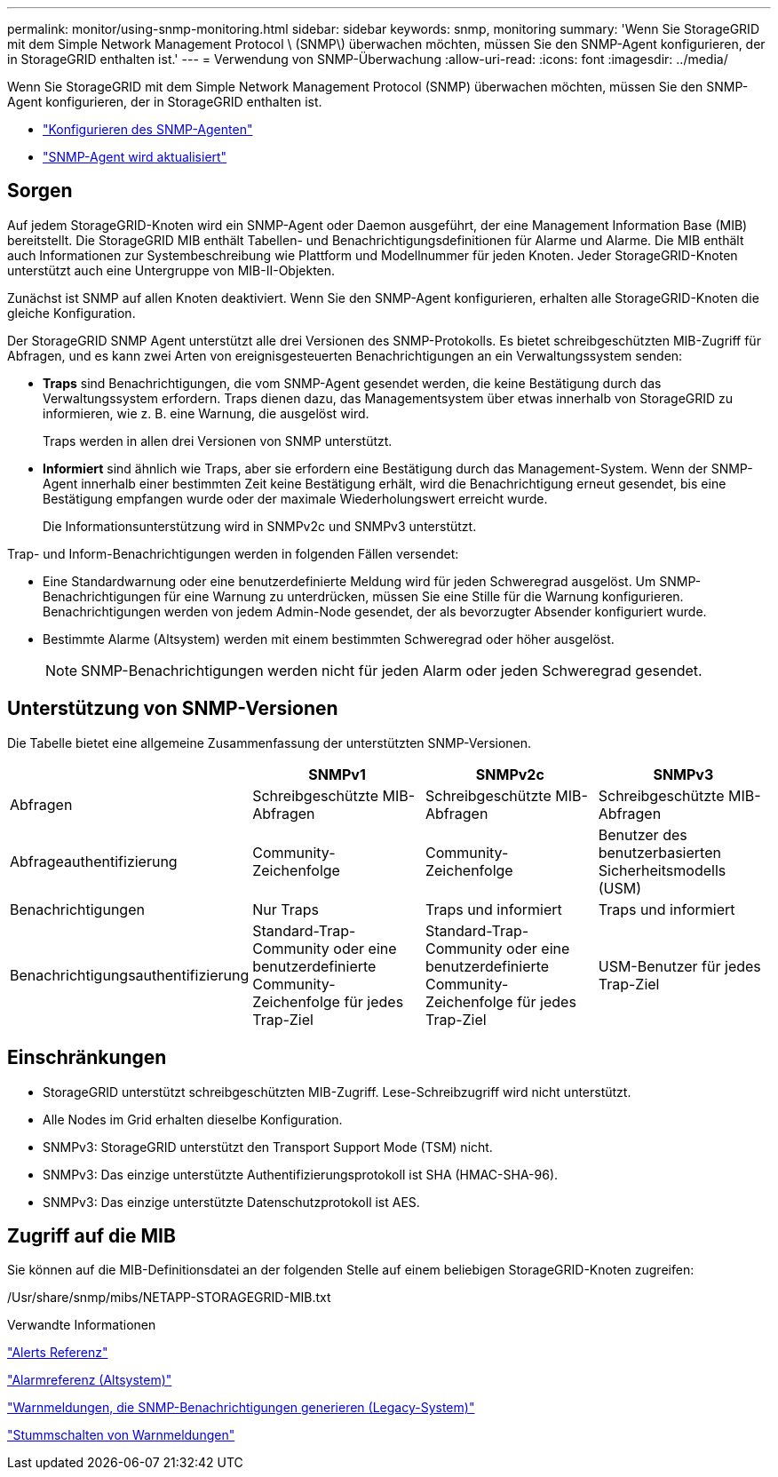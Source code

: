 ---
permalink: monitor/using-snmp-monitoring.html 
sidebar: sidebar 
keywords: snmp, monitoring 
summary: 'Wenn Sie StorageGRID mit dem Simple Network Management Protocol \ (SNMP\) überwachen möchten, müssen Sie den SNMP-Agent konfigurieren, der in StorageGRID enthalten ist.' 
---
= Verwendung von SNMP-Überwachung
:allow-uri-read: 
:icons: font
:imagesdir: ../media/


[role="lead"]
Wenn Sie StorageGRID mit dem Simple Network Management Protocol (SNMP) überwachen möchten, müssen Sie den SNMP-Agent konfigurieren, der in StorageGRID enthalten ist.

* link:configuring-snmp-agent.html["Konfigurieren des SNMP-Agenten"]
* link:updating-snmp-agent.html["SNMP-Agent wird aktualisiert"]




== Sorgen

Auf jedem StorageGRID-Knoten wird ein SNMP-Agent oder Daemon ausgeführt, der eine Management Information Base (MIB) bereitstellt. Die StorageGRID MIB enthält Tabellen- und Benachrichtigungsdefinitionen für Alarme und Alarme. Die MIB enthält auch Informationen zur Systembeschreibung wie Plattform und Modellnummer für jeden Knoten. Jeder StorageGRID-Knoten unterstützt auch eine Untergruppe von MIB-II-Objekten.

Zunächst ist SNMP auf allen Knoten deaktiviert. Wenn Sie den SNMP-Agent konfigurieren, erhalten alle StorageGRID-Knoten die gleiche Konfiguration.

Der StorageGRID SNMP Agent unterstützt alle drei Versionen des SNMP-Protokolls. Es bietet schreibgeschützten MIB-Zugriff für Abfragen, und es kann zwei Arten von ereignisgesteuerten Benachrichtigungen an ein Verwaltungssystem senden:

* *Traps* sind Benachrichtigungen, die vom SNMP-Agent gesendet werden, die keine Bestätigung durch das Verwaltungssystem erfordern. Traps dienen dazu, das Managementsystem über etwas innerhalb von StorageGRID zu informieren, wie z. B. eine Warnung, die ausgelöst wird.
+
Traps werden in allen drei Versionen von SNMP unterstützt.

* *Informiert* sind ähnlich wie Traps, aber sie erfordern eine Bestätigung durch das Management-System. Wenn der SNMP-Agent innerhalb einer bestimmten Zeit keine Bestätigung erhält, wird die Benachrichtigung erneut gesendet, bis eine Bestätigung empfangen wurde oder der maximale Wiederholungswert erreicht wurde.
+
Die Informationsunterstützung wird in SNMPv2c und SNMPv3 unterstützt.



Trap- und Inform-Benachrichtigungen werden in folgenden Fällen versendet:

* Eine Standardwarnung oder eine benutzerdefinierte Meldung wird für jeden Schweregrad ausgelöst. Um SNMP-Benachrichtigungen für eine Warnung zu unterdrücken, müssen Sie eine Stille für die Warnung konfigurieren. Benachrichtigungen werden von jedem Admin-Node gesendet, der als bevorzugter Absender konfiguriert wurde.
* Bestimmte Alarme (Altsystem) werden mit einem bestimmten Schweregrad oder höher ausgelöst.
+

NOTE: SNMP-Benachrichtigungen werden nicht für jeden Alarm oder jeden Schweregrad gesendet.





== Unterstützung von SNMP-Versionen

Die Tabelle bietet eine allgemeine Zusammenfassung der unterstützten SNMP-Versionen.

|===
|  | SNMPv1 | SNMPv2c | SNMPv3 


 a| 
Abfragen
 a| 
Schreibgeschützte MIB-Abfragen
 a| 
Schreibgeschützte MIB-Abfragen
 a| 
Schreibgeschützte MIB-Abfragen



 a| 
Abfrageauthentifizierung
 a| 
Community-Zeichenfolge
 a| 
Community-Zeichenfolge
 a| 
Benutzer des benutzerbasierten Sicherheitsmodells (USM)



 a| 
Benachrichtigungen
 a| 
Nur Traps
 a| 
Traps und informiert
 a| 
Traps und informiert



 a| 
Benachrichtigungsauthentifizierung
 a| 
Standard-Trap-Community oder eine benutzerdefinierte Community-Zeichenfolge für jedes Trap-Ziel
 a| 
Standard-Trap-Community oder eine benutzerdefinierte Community-Zeichenfolge für jedes Trap-Ziel
 a| 
USM-Benutzer für jedes Trap-Ziel

|===


== Einschränkungen

* StorageGRID unterstützt schreibgeschützten MIB-Zugriff. Lese-Schreibzugriff wird nicht unterstützt.
* Alle Nodes im Grid erhalten dieselbe Konfiguration.
* SNMPv3: StorageGRID unterstützt den Transport Support Mode (TSM) nicht.
* SNMPv3: Das einzige unterstützte Authentifizierungsprotokoll ist SHA (HMAC-SHA-96).
* SNMPv3: Das einzige unterstützte Datenschutzprotokoll ist AES.




== Zugriff auf die MIB

Sie können auf die MIB-Definitionsdatei an der folgenden Stelle auf einem beliebigen StorageGRID-Knoten zugreifen:

/Usr/share/snmp/mibs/NETAPP-STORAGEGRID-MIB.txt

.Verwandte Informationen
link:alerts-reference.html["Alerts Referenz"]

link:alarms-reference.html["Alarmreferenz (Altsystem)"]

link:alarms-that-generate-snmp-notifications.html["Warnmeldungen, die SNMP-Benachrichtigungen generieren (Legacy-System)"]

link:managing-alerts.html["Stummschalten von Warnmeldungen"]
